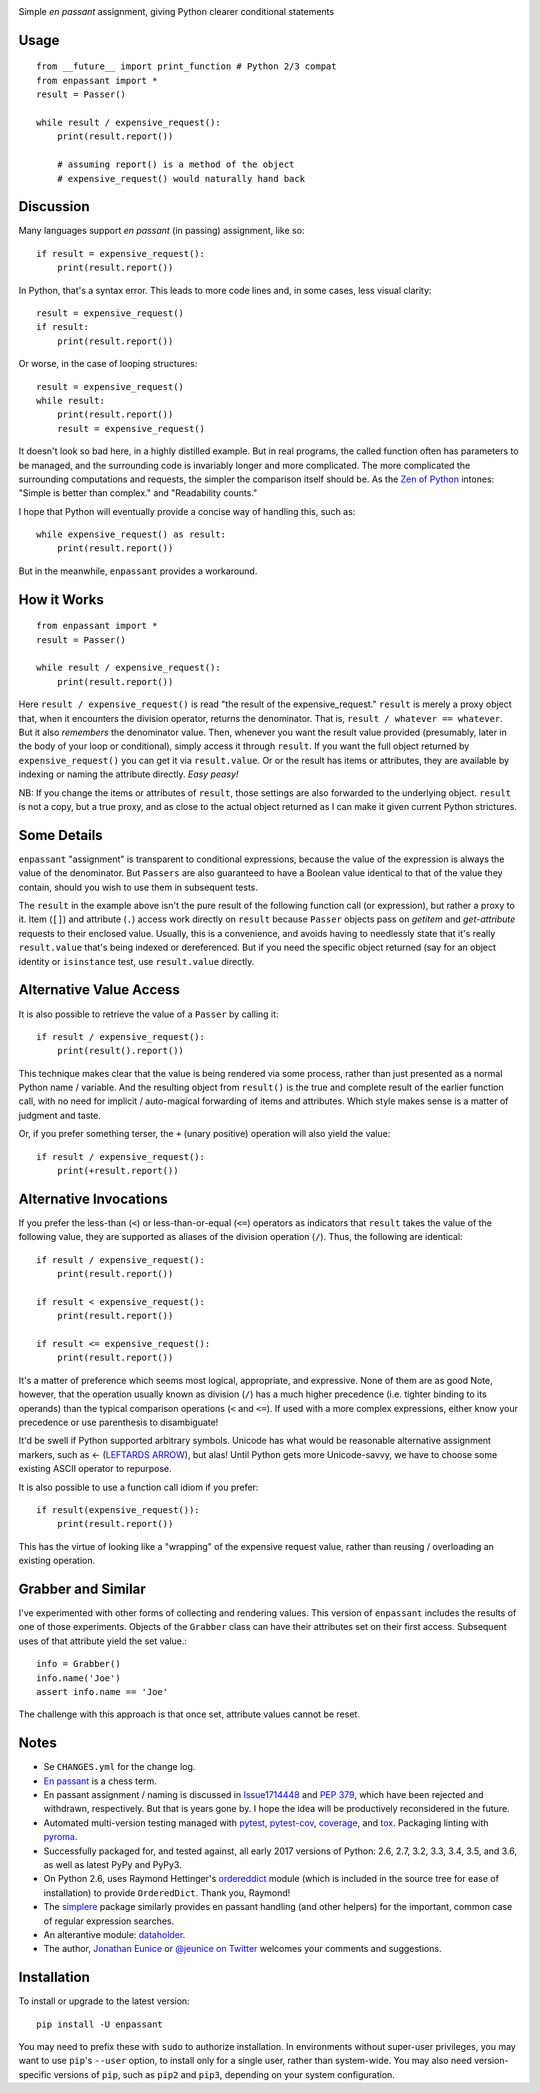 | |travisci| |versions| |impls| |wheel| |coverage| |br-coverage|


.. |travisci| image:: https://api.travis-ci.org/jonathaneunice/enpassant.svg
    :target: http://travis-ci.org/jonathaneunice/enpassant

.. |versions| image:: https://img.shields.io/pypi/pyversions/enpassant.svg
    :alt: Supported versions
    :target: https://pypi.python.org/pypi/enpassant

.. |impls| image:: https://img.shields.io/pypi/implementation/enpassant.svg
    :alt: Supported implementations
    :target: https://pypi.python.org/pypi/enpassant

.. |wheel| image:: https://img.shields.io/pypi/wheel/enpassant.svg
    :alt: Wheel packaging support
    :target: https://pypi.python.org/pypi/enpassant

.. |coverage| image:: https://img.shields.io/badge/test_coverage-100%25-blue.svg
    :alt: Test line coverage
    :target: https://pypi.python.org/pypi/enpassant

.. |br-coverage| image:: https://img.shields.io/badge/branch_coverage-99%25-blue.svg
    :alt: Test branch coverage
    :target: https://pypi.python.org/pypi/enpassant

Simple *en passant* assignment, giving Python clearer conditional statements

Usage
=====

::

    from __future__ import print_function # Python 2/3 compat
    from enpassant import *
    result = Passer()

    while result / expensive_request():
        print(result.report())

        # assuming report() is a method of the object
        # expensive_request() would naturally hand back

Discussion
==========

Many languages support *en passant* (in passing) assignment, like so::

    if result = expensive_request():
        print(result.report())

In Python, that's a syntax error.
This leads to more code lines and, in some cases, less
visual clarity::

    result = expensive_request()
    if result:
        print(result.report())

Or worse, in the case of looping structures::

    result = expensive_request()
    while result:
        print(result.report())
        result = expensive_request()

It doesn't look so bad here, in a highly distilled example. But in real
programs, the called function often has parameters to be managed, and the
surrounding code is invariably longer and more complicated. The more complicated
the surrounding computations and requests, the simpler the comparison itself
should be. As the `Zen of Python <http://www.python.org/dev/peps/pep-0020/>`_
intones: "Simple is better than complex." and "Readability counts."

I hope that Python will eventually provide a concise way of handling this, such
as::

    while expensive_request() as result:
        print(result.report())

But in the meanwhile, ``enpassant`` provides a workaround.

How it Works
============

::

    from enpassant import *
    result = Passer()

    while result / expensive_request():
        print(result.report())

Here ``result / expensive_request()`` is read "the result of the
expensive_request." ``result`` is merely a proxy object that, when it
encounters the division operator, returns the denominator. That is, ``result
/ whatever == whatever``. But it also *remembers* the denominator value.
Then, whenever you want the result value provided (presumably, later in the
body of your loop or conditional), simply access it through ``result``. If
you want the full object returned by ``expensive_request()`` you can get it
via ``result.value``. Or or the result has items or attributes, they are
available by indexing or naming the attribute directly. *Easy peasy!*

NB: If you change the items or attributes of ``result``, those settings are
also forwarded to the underlying object. ``result`` is not a copy, but a
true proxy, and as close to the actual object returned as I can make it
given current Python strictures.

Some Details
============

``enpassant`` "assignment" is transparent to conditional expressions,
because the value of the expression is always the value of the denominator.
But ``Passers`` are also guaranteed to have a Boolean value identical to
that of the value they contain, should you wish to use them in subsequent
tests.

The ``result`` in the example above isn't the pure result of the following
function call (or expression), but rather a proxy to it. Item (``[]``)
and attribute (``.``) access work directly on ``result`` because
``Passer`` objects pass on *getitem* and *get-attribute* requests to their
enclosed value. Usually, this is a convenience, and avoids having to
needlessly state that it's really ``result.value`` that's being indexed or
dereferenced. But if you need the specific object returned (say for an
object identity or ``isinstance`` test, use ``result.value`` directly.

Alternative Value Access
========================

It is also possible to retrieve the value of a ``Passer`` by calling it::

    if result / expensive_request():
        print(result().report())

This technique makes clear that the value is being rendered via some
process, rather than just presented as a normal Python name / variable. And
the resulting object from ``result()`` is the true and complete result of
the earlier function call, with no need for implicit / auto-magical
forwarding of items and attributes. Which style makes sense is a matter of
judgment and taste.

Or, if you prefer something terser, the ``+`` (unary positive) operation
will also yield the value::

    if result / expensive_request():
        print(+result.report())

Alternative Invocations
=======================

.. |larrow| unicode:: 0x2190 .. leftwards arrow

If you prefer the less-than (``<``) or less-than-or-equal (``<=``) operators
as indicators that ``result`` takes the value of the following value, they
are supported as aliases of the division operation (``/``). Thus, the
following are identical::

    if result / expensive_request():
        print(result.report())

    if result < expensive_request():
        print(result.report())

    if result <= expensive_request():
        print(result.report())

It's a matter of preference which seems most logical, appropriate, and
expressive. None of them are as good Note, however, that the operation usually
known as division (``/``) has a much higher precedence (i.e. tighter binding to
its operands) than the typical comparison operations (``<`` and ``<=``). If used
with a more complex expressions, either know your precedence or use parenthesis
to disambiguate!

It'd be swell if Python supported arbitrary symbols. Unicode has what would
be reasonable alternative assignment markers, such as |larrow| (`LEFTARDS
ARROW <http://www.fileformat.info/info/unicode/char/2190/index.htm>`_), but
alas! Until Python gets more Unicode-savvy, we have to choose some existing
ASCII operator to repurpose.

It is also possible to use a function call idiom if you prefer::

    if result(expensive_request()):
        print(result.report())

This has the virtue of looking like a "wrapping" of the expensive
request value, rather than reusing / overloading an existing operation.

Grabber and Similar
===================

I've experimented with other forms of collecting and rendering values.
This version of ``enpassant`` includes the results of one of those experiments.
Objects of the ``Grabber`` class can have their attributes set on their first
access. Subsequent uses of that attribute yield the set value.::

    info = Grabber()
    info.name('Joe')
    assert info.name == 'Joe'

The challenge with this approach is that once set, attribute values cannot be
reset.

Notes
=====

* Se ``CHANGES.yml`` for the change log.

* `En passant <http://en.wikipedia.org/wiki/En_passant>`_ is a chess
  term.

* En passant assignment / naming is discussed in
  `Issue1714448 <http://bugs.python.org/issue1714448>`_
  and `PEP 379 <http://www.python.org/dev/peps/pep-0379/>`_, which have
  been rejected and withdrawn, respectively. But that is years gone
  by. I hope the idea will be productively reconsidered in the future.

* Automated multi-version testing managed with
  `pytest <http://pypi.python.org/pypi/pytest>`_,
  `pytest-cov <http://pypi.python.org/pypi/pytest-cov>`_,
  `coverage <https://pypi.python.org/pypi/coverage/4.0b1>`_, and
  `tox <http://pypi.python.org/pypi/tox>`_.
  Packaging linting with `pyroma <https://pypi.python.org/pypi/pyroma>`_.

* Successfully packaged for, and
  tested against, all early 2017 versions of Python: 2.6, 2.7, 3.2, 3.3,
  3.4, 3.5, and 3.6, as well as latest PyPy and PyPy3.

* On Python 2.6, uses Raymond Hettinger's `ordereddict <https://pypi.python.org/pypi/ordereddict>`_
  module (which is included in the source tree for ease of installation)
  to provide ``OrderedDict``. Thank you, Raymond!

* The `simplere <http://pypi.python.org/pypi/simplere>`_ package similarly
  provides en passant handling (and other helpers) for the important, common
  case of regular expression searches.

* An alterantive module: `dataholder <https://pypi.python.org/pypi/dataholder/1.0.1>`_.

* The author, `Jonathan Eunice <mailto:jonathan.eunice@gmail.com>`_ or
  `@jeunice on Twitter <http://twitter.com/jeunice>`_
  welcomes your comments and suggestions.

Installation
============

To install or upgrade to the latest version::

    pip install -U enpassant

You may need to prefix these with ``sudo`` to authorize
installation. In environments without super-user privileges, you may want to
use ``pip``'s ``--user`` option, to install only for a single user, rather
than system-wide. You may also need version-specific versions of ``pip``,
such as ``pip2`` and ``pip3``, depending on your system configuration.
